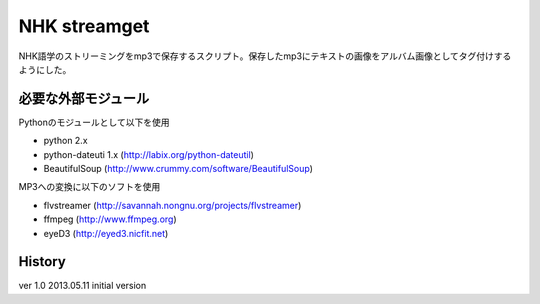 NHK streamget
=============
NHK語学のストリーミングをmp3で保存するスクリプト。保存したmp3にテキストの画像をアルバム画像としてタグ付けするようにした。

必要な外部モジュール
---------------------
Pythonのモジュールとして以下を使用

- python 2.x         
- python-dateuti 1.x (http://labix.org/python-dateutil)
- BeautifulSoup      (http://www.crummy.com/software/BeautifulSoup)

MP3への変換に以下のソフトを使用

- flvstreamer  (http://savannah.nongnu.org/projects/flvstreamer)
- ffmpeg       (http://www.ffmpeg.org)
- eyeD3        (http://eyed3.nicfit.net)


History
-------
ver 1.0
2013.05.11 initial version
